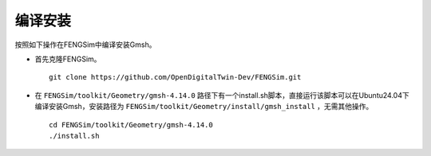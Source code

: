 

--------------------------------------------
编译安装
--------------------------------------------

按照如下操作在FENGSim中编译安装Gmsh。

* 首先克隆FENGSim。 ::
  
    git clone https://github.com/OpenDigitalTwin-Dev/FENGSim.git
    
* 在 ``FENGSim/toolkit/Geometry/gmsh-4.14.0`` 路径下有一个install.sh脚本，直接运行该脚本可以在Ubuntu24.04下编译安装Gmsh，安装路径为 ``FENGSim/toolkit/Geometry/install/gmsh_install`` ，无需其他操作。 ::
  
    cd FENGSim/toolkit/Geometry/gmsh-4.14.0
    ./install.sh

